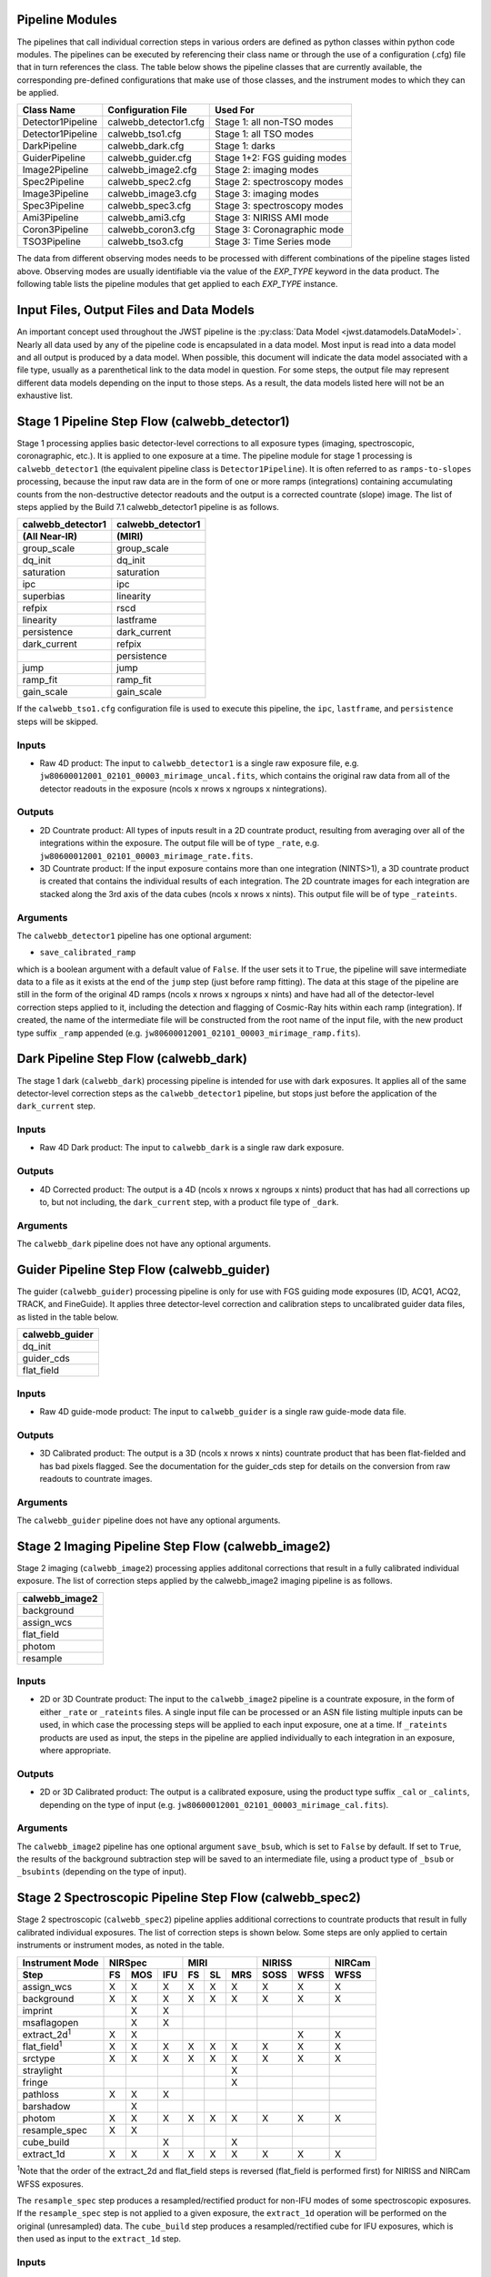 .. _pipelines:

Pipeline Modules
================

The pipelines that call individual correction steps in various
orders are defined as python classes within python code modules. The pipelines
can be executed by referencing their class name or through the use of a
configuration (.cfg) file that in turn references the class. The table below
shows the pipeline classes that are currently available, the
corresponding pre-defined configurations that make use of those classes, and
the instrument modes to which they can be applied.

+-------------------+-----------------------+------------------------------+
| Class Name        | Configuration File    | Used For                     |
+===================+=======================+==============================+
| Detector1Pipeline | calwebb_detector1.cfg | Stage 1: all non-TSO modes   |
+-------------------+-----------------------+------------------------------+
| Detector1Pipeline | calwebb_tso1.cfg      | Stage 1: all TSO modes       |
+-------------------+-----------------------+------------------------------+
| DarkPipeline      | calwebb_dark.cfg      | Stage 1: darks               |
+-------------------+-----------------------+------------------------------+
| GuiderPipeline    | calwebb_guider.cfg    | Stage 1+2: FGS guiding modes |
+-------------------+-----------------------+------------------------------+
| Image2Pipeline    | calwebb_image2.cfg    | Stage 2: imaging modes       |
+-------------------+-----------------------+------------------------------+
| Spec2Pipeline     | calwebb_spec2.cfg     | Stage 2: spectroscopy modes  |
+-------------------+-----------------------+------------------------------+
| Image3Pipeline    | calwebb_image3.cfg    | Stage 3: imaging modes       |
+-------------------+-----------------------+------------------------------+
| Spec3Pipeline     | calwebb_spec3.cfg     | Stage 3: spectroscopy modes  |
+-------------------+-----------------------+------------------------------+
| Ami3Pipeline      | calwebb_ami3.cfg      | Stage 3: NIRISS AMI mode     |
+-------------------+-----------------------+------------------------------+
| Coron3Pipeline    | calwebb_coron3.cfg    | Stage 3: Coronagraphic mode  |
+-------------------+-----------------------+------------------------------+
| TSO3Pipeline      | calwebb_tso3.cfg      | Stage 3: Time Series mode    |
+-------------------+-----------------------+------------------------------+

The data from different observing modes needs to be processed with
different combinations of the pipeline stages listed above. Observing
modes are usually identifiable via the value of the `EXP_TYPE` keyword in
the data product. The following table lists the pipeline modules that get
applied to each `EXP_TYPE` instance.

+---------------------+-------------------+------------------+------------------+
| | EXP_TYPE          | Stage 1 Pipeline  | Stage 2 Pipeline | Stage 3 Pipeline |
+=====================+===================+==================+==================+
| | FGS_IMAGE         | calwebb_detector1 | calwebb_image2   | calwebb_image3   |
+---------------------+-------------------+------------------+------------------+
| | FGS_FOCUS         | calwebb_detector1 | calwebb_image2   | N/A              |
+---------------------+-------------------+------------------+------------------+
| | FGS_DARK          | calwebb_dark1     | N/A              | N/A              |
+---------------------+-------------------+------------------+------------------+
| | FGS_SKYFLAT       | calwebb_detector1 | N/A              | N/A              |
| | FGS_INTFLAT       |                   |                  |                  |
+---------------------+-------------------+------------------+------------------+
|                     |                   |                  |                  |
+---------------------+-------------------+------------------+------------------+
| | MIR_IMAGE         | calwebb_detector1 | calwebb_image2   | calwebb_image3   |
+---------------------+-------------------+------------------+------------------+
| | MIR_MRS           | calwebb_detector1 | calwebb_spec2    | calwebb_spec3    |
+---------------------+-------------------+------------------+------------------+
| | MIR_LRS-FIXEDSLIT | calwebb_detector1 | calwebb_spec2    | calwebb_spec3    |
+---------------------+-------------------+------------------+------------------+
| | MIR_LRS-SLITLESS  | calwebb_tso1      | calwebb_spec2    | calwebb_tso3     |
+---------------------+-------------------+------------------+------------------+
| | MIR_LYOT          | calwebb_detector1 | calwebb_image2   | calwebb_coron3   |
| | MIR_4QPM          |                   |                  |                  |
+---------------------+-------------------+------------------+------------------+
| | MIR_TACQ          | calwebb_detector1 | calwebb_image2   | N/A              |
+---------------------+-------------------+------------------+------------------+
| | MIR_DARK          | calwebb_dark1     | N/A              | N/A              |
+---------------------+-------------------+------------------+------------------+
| | MIR_FLATIMAGE     | calwebb_detector1 | N/A              | N/A              |
| | MIR_FLATMRS       |                   |                  |                  |
+---------------------+-------------------+------------------+------------------+
|                     |                   |                  |                  |
+---------------------+-------------------+------------------+------------------+
| | NRC_IMAGE         | calwebb_detector1 | calwebb_image2   | calwebb_image3   |
+---------------------+-------------------+------------------+------------------+
| | NRC_CORON         | calwebb_detector1 | calwebb_image2   | calwebb_coron3   |
+---------------------+-------------------+------------------+------------------+
| | NRC_WFSS         | calwebb_detector1 | calwebb_spec2    | calwebb_spec3    |
+---------------------+-------------------+------------------+------------------+
| | NRC_TSIMAGE       | calwebb_tso1      | calwebb_image2   | calwebb_tso3     |
+---------------------+-------------------+------------------+------------------+
| | NRC_TSGRISM       | calwebb_tso1      | calwebb_spec2    | calwebb_tso3     |
+---------------------+-------------------+------------------+------------------+
| | NRC_TACQ          | calwebb_detector1 | calwebb_image2   | N/A              |
| | NRC_TACONFIRM     |                   |                  |                  |
| | NRC_FOCUS         |                   |                  |                  |
+---------------------+-------------------+------------------+------------------+
| | NRC_DARK          | calwebb_dark1     | N/A              | N/A              |
+---------------------+-------------------+------------------+------------------+
| | NRC_FLAT          | calwebb_detector1 | N/A              | N/A              |
| | NRC_LED           |                   |                  |                  |
+---------------------+-------------------+------------------+------------------+
|                     |                   |                  |                  |
+---------------------+-------------------+------------------+------------------+
| | NIS_IMAGE         | calwebb_detector1 | calwebb_image2   | calwebb_image3   |
+---------------------+-------------------+------------------+------------------+
| | NIS_WFSS          | calwebb_detector1 | calwebb_spec2    | calwebb_spec3    |
+---------------------+-------------------+------------------+------------------+
| | NIS_SOSS          | calwebb_tso1      | calwebb_spec2    | calwebb_tso3     |
+---------------------+-------------------+------------------+------------------+
| | NIS_AMI           | calwebb_detector1 | calwebb_image2   | calwebb_ami3     |
+---------------------+-------------------+------------------+------------------+
| | NIS_TACQ          | calwebb_detector1 | calwebb_image2   | N/A              |
| | NIS_TACONFIRM     |                   |                  |                  |
| | NIS_FOCUS         |                   |                  |                  |
+---------------------+-------------------+------------------+------------------+
| | NIS_DARK          | calwebb_dark1     | N/A              | N/A              |
+---------------------+-------------------+------------------+------------------+
| | NIS_LAMP          | calwebb_detector1 | N/A              | N/A              |
+---------------------+-------------------+------------------+------------------+
|                     |                   |                  |                  |
+---------------------+-------------------+------------------+------------------+
| | NRS_FIXEDSLIT     | calwebb_detector1 | calwebb_spec2    | calwebb_spec3    |
| | NRS_IFU           |                   |                  |                  |
| | NRS_MSASPEC       |                   |                  |                  |
+---------------------+-------------------+------------------+------------------+
| | NRS_BRIGHTOBJ     | calwebb_tso1      | calwebb_spec2    | calwebb_tso3     |
+---------------------+-------------------+------------------+------------------+
| | NRS_IMAGE         | calwebb_detector1 | calwebb_image2   | N/A              |
| | NRS_TACQ          |                   |                  |                  |
| | NRS_TACONFIRM     |                   |                  |                  |
| | NRS_BOTA          |                   |                  |                  |
| | NRS_TASLIT        |                   |                  |                  |
| | NRS_CONFIRM       |                   |                  |                  |
| | NRS_FOCUS         |                   |                  |                  |
| | NRS_MIMF          |                   |                  |                  |
+---------------------+-------------------+------------------+------------------+
| | NRS_DARK          | calwebb_dark1     | N/A              | N/A              |
+---------------------+-------------------+------------------+------------------+
| | NRS_AUTOWAVE      | calwebb_detector1 | N/A              | N/A              |
| | NRS_AUTOFLAT      |                   |                  |                  |
| | NRS_LAMP          |                   |                  |                  |
+---------------------+-------------------+------------------+------------------+

Input Files, Output Files and Data Models
=========================================
An important concept used throughout the JWST pipeline is the :py:class:`Data
Model <jwst.datamodels.DataModel>`. Nearly all data used by any of the pipeline code is
encapsulated in a data model. Most input is read into a data model and
all output is produced by a data model. When possible, this document
will indicate the data model associated with a file type, usually as a
parenthetical link to the data model in question. For some steps, the
output file may represent different data models depending on the input
to those steps. As a result, the data models listed here will not be
an exhaustive list.

.. _stage1-flow:

Stage 1 Pipeline Step Flow (calwebb_detector1)
==============================================
Stage 1 processing applies basic detector-level corrections to all exposure
types (imaging, spectroscopic, coronagraphic, etc.). It is applied to one
exposure at a time. The pipeline module for stage 1 processing is
``calwebb_detector1`` (the equivalent pipeline class is ``Detector1Pipeline``). It is
often referred to as ``ramps-to-slopes`` processing, because the input raw data
are in the form of one or more ramps (integrations) containing accumulating
counts from the non-destructive detector readouts and the output is a corrected
countrate (slope) image. The list of steps applied by the Build 7.1 calwebb_detector1
pipeline is as follows.

================= =================
calwebb_detector1 calwebb_detector1
(All Near-IR)     (MIRI)
================= =================
group_scale       group_scale
dq_init           dq_init
saturation        saturation
ipc               ipc
superbias         linearity
refpix            rscd
linearity         lastframe
persistence       dark_current
dark_current      refpix
\                 persistence
jump              jump
ramp_fit          ramp_fit
gain_scale        gain_scale
================= =================

If the ``calwebb_tso1.cfg`` configuration file is used to execute this pipeline,
the ``ipc``, ``lastframe``, and ``persistence`` steps will be skipped.

Inputs
------

* Raw 4D product: The input to ``calwebb_detector1`` is a single raw exposure file,
  e.g. ``jw80600012001_02101_00003_mirimage_uncal.fits``, which contains the
  original raw data from all of the detector readouts in the exposure
  (ncols x nrows x ngroups x nintegrations).

Outputs
-------

* 2D Countrate product: All types of inputs result in a 2D countrate product,
  resulting from averaging over all of the integrations within the exposure.
  The output file will be of type ``_rate``, e.g.
  ``jw80600012001_02101_00003_mirimage_rate.fits``.

* 3D Countrate product: If the input exposure contains more than one integration
  (NINTS>1), a 3D countrate product is created that contains the individual
  results of each integration. The 2D countrate images for each integration are
  stacked along the 3rd axis of the data cubes (ncols x nrows x nints). This
  output file will be of type ``_rateints``.

Arguments
---------
The ``calwebb_detector1`` pipeline has one optional argument:

* ``save_calibrated_ramp``

which is a boolean argument with a default value of ``False``. If the user sets
it to ``True``, the pipeline will save intermediate data to a file as it
exists at the end of the ``jump`` step (just before ramp fitting). The data at
this stage of the pipeline are still in the form of the original 4D ramps
(ncols x nrows x ngroups x nints) and have had all of the detector-level
correction steps applied to it, including the detection and flagging of
Cosmic-Ray hits within each ramp (integration). If created, the name of the
intermediate file will be constructed from the root name of the input file, with
the new product type suffix ``_ramp`` appended
(e.g. ``jw80600012001_02101_00003_mirimage_ramp.fits``).

Dark Pipeline Step Flow (calwebb_dark)
======================================
The stage 1 dark (``calwebb_dark``) processing pipeline is intended for use
with dark exposures. It applies all of the same detector-level correction steps
as the ``calwebb_detector1`` pipeline, but stops just before the application of the
``dark_current`` step.

Inputs
------

* Raw 4D Dark product: The input to ``calwebb_dark`` is a single raw dark
  exposure.

Outputs
-------

* 4D Corrected product: The output is a 4D (ncols x nrows x ngroups x nints)
  product that has had all corrections up to, but not including, the
  ``dark_current`` step, with a product file type of ``_dark``.

Arguments
---------
The ``calwebb_dark`` pipeline does not have any optional arguments.

Guider Pipeline Step Flow (calwebb_guider)
==========================================
The guider (``calwebb_guider``) processing pipeline is only for use with FGS
guiding mode exposures (ID, ACQ1, ACQ2, TRACK, and FineGuide).
It applies three detector-level correction and calibration steps to uncalibrated
guider data files, as listed in the table below.

+----------------+
| calwebb_guider |
+================+
| dq_init        |
+----------------+
| guider_cds     |
+----------------+
| flat_field     |
+----------------+

Inputs
------

* Raw 4D guide-mode product: The input to ``calwebb_guider`` is a single raw
  guide-mode data file.

Outputs
-------

* 3D Calibrated product: The output is a 3D (ncols x nrows x nints)
  countrate product that has been flat-fielded and has bad pixels flagged.
  See the documentation for the guider_cds step for details on the
  conversion from raw readouts to countrate images.

Arguments
---------
The ``calwebb_guider`` pipeline does not have any optional arguments.

.. _stage2-imaging-flow:

Stage 2 Imaging Pipeline Step Flow (calwebb_image2)
====================================================
Stage 2 imaging (``calwebb_image2``) processing applies additonal corrections
that result in a fully calibrated individual exposure. The list of correction
steps applied by the calwebb_image2 imaging pipeline is as follows.

+----------------+
| calwebb_image2 |
+================+
| background     |
+----------------+
| assign_wcs     |
+----------------+
| flat_field     |
+----------------+
| photom         |
+----------------+
| resample       |
+----------------+

Inputs
------

* 2D or 3D Countrate product: The input to the ``calwebb_image2`` pipeline is
  a countrate exposure, in the form of either ``_rate`` or ``_rateints``
  files. A single input file can be processed or an ASN file listing
  multiple inputs can be used, in which case the processing steps will be
  applied to each input exposure, one at a time. If ``_rateints`` products are
  used as input, the steps in the pipeline are applied individually to each
  integration in an exposure, where appropriate.

Outputs
-------

* 2D or 3D Calibrated product: The output is a calibrated exposure, using
  the product type suffix ``_cal`` or ``_calints``, depending on the type of
  input (e.g. ``jw80600012001_02101_00003_mirimage_cal.fits``).

Arguments
---------
The ``calwebb_image2`` pipeline has one optional argument ``save_bsub``,
which is set to ``False`` by default. If set to ``True``, the results of
the background subtraction step will be saved to an intermediate file,
using a product type of ``_bsub`` or ``_bsubints`` (depending on the type
of input).

.. _stage2-spectroscopic-flow:

Stage 2 Spectroscopic Pipeline Step Flow (calwebb_spec2)
==========================================================
Stage 2 spectroscopic (``calwebb_spec2``) pipeline applies additional
corrections to countrate products that result in fully calibrated individual
exposures.
The list of correction steps is shown below. Some steps are only applied to
certain instruments or instrument modes, as noted in the table.

+----------------------+----+-----+-----+----+----+-----+------+------+--------+
| Instrument Mode      |     NIRSpec    |     MIRI      |    NIRISS   | NIRCam |
+----------------------+----+-----+-----+----+----+-----+------+------+--------+
| Step                 | FS | MOS | IFU | FS | SL | MRS | SOSS | WFSS | WFSS   |
+======================+====+=====+=====+====+====+=====+======+======+========+
| assign_wcs           | X  |  X  |  X  | X  | X  |  X  |   X  |  X   |   X    |
+----------------------+----+-----+-----+----+----+-----+------+------+--------+
| background           | X  |  X  |  X  | X  | X  |  X  |   X  |  X   |   X    |
+----------------------+----+-----+-----+----+----+-----+------+------+--------+
| imprint              |    |  X  |  X  |    |    |     |      |      |        |
+----------------------+----+-----+-----+----+----+-----+------+------+--------+
| msaflagopen          |    |  X  |  X  |    |    |     |      |      |        |
+----------------------+----+-----+-----+----+----+-----+------+------+--------+
| extract_2d\ :sup:`1` | X  |  X  |     |    |    |     |      |  X   |   X    |
+----------------------+----+-----+-----+----+----+-----+------+------+--------+
| flat_field\ :sup:`1` | X  |  X  |  X  | X  | X  |  X  |   X  |  X   |   X    |
+----------------------+----+-----+-----+----+----+-----+------+------+--------+
| srctype              | X  |  X  |  X  | X  | X  |  X  |   X  |  X   |   X    |
+----------------------+----+-----+-----+----+----+-----+------+------+--------+
| straylight           |    |     |     |    |    |  X  |      |      |        |
+----------------------+----+-----+-----+----+----+-----+------+------+--------+
| fringe               |    |     |     |    |    |  X  |      |      |        |
+----------------------+----+-----+-----+----+----+-----+------+------+--------+
| pathloss             | X  |  X  |  X  |    |    |     |      |      |        |
+----------------------+----+-----+-----+----+----+-----+------+------+--------+
| barshadow            |    |  X  |     |    |    |     |      |      |        |
+----------------------+----+-----+-----+----+----+-----+------+------+--------+
| photom               | X  |  X  |  X  | X  | X  |  X  |   X  |  X   |   X    |
+----------------------+----+-----+-----+----+----+-----+------+------+--------+
| resample_spec        | X  |  X  |     |    |    |     |      |      |        |
+----------------------+----+-----+-----+----+----+-----+------+------+--------+
| cube_build           |    |     |  X  |    |    |  X  |      |      |        |
+----------------------+----+-----+-----+----+----+-----+------+------+--------+
| extract_1d           | X  |  X  |  X  | X  | X  |  X  |   X  |  X   |   X    |
+----------------------+----+-----+-----+----+----+-----+------+------+--------+

:sup:`1`\ Note that the order of the extract_2d and flat_field steps is reversed
(flat_field is performed first) for NIRISS and NIRCam WFSS exposures.

The ``resample_spec`` step produces a resampled/rectified product for non-IFU
modes of some spectroscopic exposures. If the ``resample_spec`` step
is not applied to a given exposure, the ``extract_1d`` operation will be
performed on the original (unresampled) data. The ``cube_build`` step produces
a resampled/rectified cube for IFU exposures, which is then used as input to
the ``extract_1d`` step.

Inputs
------
The input to the ``calwebb_spec2`` pipeline can be either a single countrate
(``_rate`` or ``_rateints``) exposure or an Association (ASN) file
listing multiple exposures. The background subtraction (``bkg_subtract``) and
imprint subtraction (``imprint_subtract``) steps can only be executed when
the pipeline is supplied with an association of exposures, because they rely
on multiple exposures to perform their tasks. The ASN file must not only list
the input exposures, but must also contain information that indicates their
relationships to one another.

The background subtraction step can be applied to an assocation containing
nodded exposures, such as for MIRI LRS fixed-slit, NIRSpec fixed-slit, and
NIRSpec MSA observations, or an association that contains dedicated exposures
of a background target. The step will accomplish background subtraction by
doing direct subtraction of nodded exposures from one another or by direct
subtraction of dedicated background expsoures from the science target exposures.

Background subtraction for Wide-Field Slitless Spectroscopy (WFSS) exposures
is accomplished by scaling and subtracting a master background image from a
CRDS reference file.

The imprint subtraction step, which is only applied to NIRSpec MSA and IFU
exposures, also requires the use of an ASN file, in order to specify which of
the inputs is to be used as the imprint exposure. The imprint exposure will be
subtracted from all other exposures in the association.

If a single countrate product is used as input, the background subtraction
and imprint subtraction steps will be skipped and only the remaining regular
calibration steps will be applied to the input exposure.

Outputs
-------
Two or three different types of outputs are created by ``calwebb_spec2``.

* Calibrated product: All types of inputs result in a fully-calibrated
  product at the end of the ``photom`` step, which uses the ``_cal`` or
  ``_calints`` product type suffix, depending on whether the input was a
  ``_rate`` or ``_rateints`` product, respectively.

* Resampled 2D product: If the input is a 2D exposure type that gets
  resampled/rectified by the ``resample_spec`` step, the rectified 2D spectral
  product created by the ``resample_spec`` step is saved as a ``_s2d`` file.
  3D (``_rateints``) input exposures do not get resampled.

* Resampled 3D product: If the data are NIRSpec IFU or MIRI MRS, the
  result of the ``cube_build`` step will be saved as a ``_s3d`` file.

* 1D Extracted Spectrum product: All types of inputs result in a 1D extracted
  spectral data product, which is saved as a ``_x1d`` or ``_x1dints`` file,
  depending on the input type.

If the input to ``calwebb_spec2`` is an ASN file, these products are created
for each input exposure.

Arguments
---------
The ``calwebb_spec2`` pipeline has one optional argument:

* ``save_bsub``

which is a Boolean argument with a default value of ``False``. If the user sets
it to ``True``, the results of the background subtraction step (if applied) are
saved to an intermediate file of type ``_bsub`` or ``_bsubints``, as appropriate.

.. _stage3-imaging-flow:

Stage 3 Imaging Pipeline Step Flow (calwebb_image3)
===================================================
Stage 3 processing for imaging observations is intended for combining the 
calibrated data
from multiple exposures (e.g. a dither or mosaic pattern) into a single
rectified (distortion corrected) product.
Before being combined, the exposures receive additional corrections for the
purpose of astrometric alignment, background matching, and outlier rejection.
The steps applied by the ``calwebb_image3`` pipeline are shown below.

+-------------------+
| calwebb_image3    |
+===================+
| tweakreg          |
+-------------------+
| skymatch          |
+-------------------+
| outlier_detection |
+-------------------+
| resample          |
+-------------------+
| source_catalog    |
+-------------------+

Inputs
------

* Associated 2D Calibrated products: The inputs to ``calwebb_image3`` will
  usually be in the form of an ASN file that lists multiple exposures to be
  processed and combined into a single output product. The individual exposures
  should be calibrated (``_cal``) products from ``calwebb_image2`` processing.

* Single 2D Calibrated product: It is also possible use a single ``_cal`` file
  as input to ``calwebb_image3``, in which case only the ``resample`` and
  ``source_catalog`` steps will be applied.

Outputs
-------

* Resampled 2D Image product (:py:class:`DrizProductModel
  <jwst.datamodels.DrizProductModel>`): A resampled/rectified 2D image product of type
  ``_i2d`` is created containing the rectified single exposure or the rectified
  and combined association of exposures, which is the direct output of the
  ``resample`` step.

* Source catalog: A source catalog produced from the ``_i2d`` product is saved
  as an ASCII file in ``ecsv`` format, with a product type of ``_cat``.

* CR-flagged products: If the ``outlier_detection`` step is applied, a new version
  of each input calibrated exposure product is created, which contains a DQ array
  that has been updated to flag pixels detected as outliers. This updated
  product is known as a CR-flagged product and the file is identified by including
  the association candidate ID in the original input ``_cal`` file name and
  changing the product type to ``_crf``, e.g.
  ``jw96090001001_03101_00001_nrca2_o001_crf.fits``.

.. _stage3-spectroscopic-flow:

Stage 3 Spectroscopic Pipeline Step Flow (calwebb_spec3)
=========================================================
Stage 3 processing for spectroscopic observations is intended for combining the 
calibrated data from multiple exposures (e.g. a dither pattern) into a single
rectified (distortion corrected) product and a combined 1D spectrum.
Before being combined, the exposures may receive additional corrections for the
purpose of background matching and outlier rejection.
The steps applied by the ``calwebb_spec3`` pipeline are shown below.

+-------------------+----+-----+-----+----+-----+--------+--------+
| Instrument Mode   |     NIRSpec    |   MIRI   | NIRISS | NIRCam |
+-------------------+----+-----+-----+----+-----+--------+--------+
| Step              | FS | MOS | IFU | FS | MRS | WFSS   | WFSS   |
+===================+====+=====+=====+====+=====+========+========+
| mrs_imatch        |    |     |     |    |  X  |        |        |
+-------------------+----+-----+-----+----+-----+--------+--------+
| outlier_detection | X  |  X  |  X  | X  |  X  |   X    |   X    |
+-------------------+----+-----+-----+----+-----+--------+--------+
| resample_spec     | X  |  X  |     | X  |     |   X    |   X    |
+-------------------+----+-----+-----+----+-----+--------+--------+
| cube_build        |    |     |  X  |    |  X  |        |        |
+-------------------+----+-----+-----+----+-----+--------+--------+
| extract_1d        | X  |  X  |  X  | X  |  X  |   X    |   X    |
+-------------------+----+-----+-----+----+-----+--------+--------+

NOTE: In B7.1 the ``calwebb_spec3`` pipeline is very much a prototype and
not all steps are functioning properly for all modes. In particular, the
``outlier_detection`` step does not yet work well, if at all, for any of
the spectroscopic modes. Also, the ``resample_spec`` step does not work
for dithered slit-like spectra (i.e. all non-IFU modes). Processing of
NIRSpec IFU and MIRI MRS exposures does work, using the
``mrs_imatch``, ``cube_build``, and ``extract_1d`` steps.

Inputs
------

* Associated 2D Calibrated products: The inputs to ``calwebb_spec3`` will
  usually be in the form of an ASN file that lists multiple exposures to be
  processed and combined into a single output product. The individual exposures
  should be calibrated (``_cal``) products from ``calwebb_spec2`` processing.

Outputs
-------

* CR-flagged products: If the ``outlier_detection`` step is applied, a new version
  of each input calibrated exposure product is created, which contains a DQ array
  that has been updated to flag pixels detected as outliers. This updated
  product is known as a CR-flagged product and the file is identified by including
  the association candidate ID in the original input ``_cal`` file name and
  changing the product type to ``_crf``, e.g.
  ``jw96090001001_03101_00001_nrs2_o001_crf.fits``.

* Resampled 2D spectral product (:py:class:`DrizProductModel
  <jwst.datamodels.DrizProductModel>`): A resampled/rectified 2D product of type
  ``_s2d`` is created containing the rectified and combined association of
  exposures, which is the direct output of the ``resample_spec`` step, when
  processing non-IFU modes.

* Resampled 3D spectral product (:py:class:`IFUCubeModel
  <jwst.datamodels.IFUCubeModel>`): A resampled/rectified 3D product of type
  ``_s3d`` is created containing the rectified and combined association of
  exposures, which is the direct output of the ``cube_build`` step, when
  processing IFU modes.

* 1D Extracted Spectrum product: All types of inputs result in a 1D extracted
  spectral data product, which is saved as a ``_x1d`` file, and is the result
  of performing 1D extraction on the combined ``_s2d`` or ``_s3d`` product.

.. _stage3-ami-flow:

Stage 3 Aperture Masking Interferometry (AMI) Pipeline Step Flow (calwebb_ami3)
===============================================================================
The stage 3 AMI (``calwebb_ami3``) pipeline is to be applied to
associations of calibrated NIRISS AMI exposures and is used to compute fringe
parameters and correct science target fringe parameters using observations of
reference targets.
The steps applied by the ``calwebb_ami3`` pipeline are shown below.

+---------------+
| calwebb_ami3  |
+===============+
| ami_analyze   |
+---------------+
| ami_average   |
+---------------+
| ami_normalize |
+---------------+

Inputs
------

* Associated 2D Calibrated products: The inputs to ``calwebb_ami3`` need to be
  in the form of an ASN file that lists multiple science target exposures,
  and optionally reference target exposures as well. The individual exposures
  should be in the form of calibrated (``_cal``) products from ``calwebb_image2``
  processing.

Outputs
-------

* AMI product (:py:class:`AmiLgModel <jwst.datamodels.AmiLgModel>`):
  For every input exposure, the fringe parameters and closure phases caculated
  by the ``ami_analyze`` step are saved to an ``_ami`` product file, which is
  a table containing the fringe parameters and closure phases. Product names
  use the original input ``_cal`` file name, with the association candidate ID
  included and the product type changed to ``_ami``, e.g.
  ``jw93210001001_03101_00001_nis_a0003_ami.fits``.

* Averaged AMI product (:py:class:`AmiLgModel <jwst.datamodels.AmiLgModel>`):
  The AMI results averaged over all science or reference
  exposures, calculated by the ``ami_average`` step, are saved to an ``_amiavg``
  product file. Separate products are created for the science target and
  reference target data. Note that these output products are only created if the
  pipeline argument ``save_averages`` (see below) is set to ``True``.

* Normalized AMI product (:py:class:`AmiLgModel <jwst.datamodels.AmiLgModel>`):
  If reference target exposures are included in the input
  ASN, the averaged AMI results for the science target will be normalized by the
  averaged AMI results for the reference target, via the ``ami_normalize`` step,
  and will be saved to an ``_aminorm`` product file.

Arguments
---------
The ``calwebb_ami3`` pipeline has one optional argument:

* ``save_averages``

which is a Boolean parameter set to a default value of ``False``. If the user
sets this agument to ``True``, the results of the ``ami_average`` step will be
saved, as described above.

.. _stage3-coron-flow:

Stage 3 Coronagraphic Pipeline Step Flow (calwebb_coron3)
===============================================================================
The stage 3 coronagraphic (``calwebb_coron3``) pipeline is to be applied to
associations of calibrated NIRCam coronagraphic and MIRI Lyot and 4QPM
exposures, and is used to produce psf-subtracted, resampled, combined images
of the source object.

The steps applied by the ``calwebb_coron3`` pipeline are shown in the table
below.

+----------------------------------------------------------------------------------------------------+
| :py:class:`calwebb_coron3 <jwst.pipeline.calwebb_coron3.Coron3Pipeline>`                           |
+====================================================================================================+
| :py:class:`stack_refs <jwst.coron.stack_refs_step.StackRefsStep>`                                  |
+----------------------------------------------------------------------------------------------------+
| :py:class:`align_refs <jwst.coron.align_refs_step.AlignRefsStep>`                                  |
+----------------------------------------------------------------------------------------------------+
| :py:class:`klip <jwst.coron.klip_step.KlipStep>`                                                   |
+----------------------------------------------------------------------------------------------------+
| :py:class:`outlier_detection <jwst.outlier_detection.outlier_detection_step.OutlierDetectionStep>` |
+----------------------------------------------------------------------------------------------------+
| :py:class:`resample <jwst.resample.resample_step.ResampleStep>`                                    |
+----------------------------------------------------------------------------------------------------+


Inputs
------

* Associated Calibrated products: The input to ``calwebb_coron3`` is assumed
  to be in the form of an ASN file that lists multiple observations of
  a science target and, optionally, a reference PSF target. The individual science
  target and PSF reference exposures should be in the form of 3D calibrated (``_calints``)
  products from ``calwebb_image2`` processing.

Outputs
-------

* Stacked PSF images: The data from each input PSF reference exposure are
  concatenated into a single combined 3D stack, for use by subsequent steps. The
  stacked PSF data gets written to disk in the form of a psfstack (``_psfstack``)
  product from
  :py:class:`stack_refs step <jwst.coron.stack_refs_step.StackRefsStep>`.

* Aligned PSF images: The initial processing requires aligning all input PSFs
  specified in the ASN.  The aligned PSF images then gets written to disk in the
  form of psfalign (``_psfalign``) products from
  :py:class:`align_refs step <jwst.coron.align_refs_step.AlignRefsStep>`.

* PSF-subtracted exposures: The :py:class:`klip step <jwst.coron.klip_step.KlipStep>`
  takes the aligned PSF images and applies them to each of the science exposures
  in the ASN to create psfsub (``_psfsub``) products.

* CR-flagged products: The
  :py:class:`~jwst.outlier_detection.outlier_detection_step.OutlierDetectionStep`
  step is applied to the psfsub products to flag pixels in the DQ array
  that have been detected as outliers. This updated
  product is known as a CR-flagged product. A outlier-flagged product of
  type ``_crfints`` is created and can optionally get written to disk.

* Resampled product: The
  :py:class:`resample step <jwst.resample.resample_step.ResampleStep>` is
  applied to the CR-flagged products to create a single resampled, combined
  product for the science target.  This resampled product of type ``_i2d`` gets
  written to disk and returned as the final product from this pipeline.

.. _stage3-tso-flow:

Stage 3 Time-Series Observation(TSO) Pipeline Step Flow (calwebb_tso3)
===============================================================================
The stage 3 TSO (``calwebb_tso3``) pipeline is to be applied to
associations of calibrated TSO exposures (NIRCam TS imaging, NIRCam TS grism,
NIRISS SOSS, NIRSpec BrightObj, MIRI LRS Slitless) and is used to
produce calibrated time-series photometry of the source object.

The steps applied by the ``calwebb_tso3`` pipeline for an Imaging TSO observation
are shown below:

+----------------------------------------------------------------------------------------------------+
| :py:class:`calwebb_tso3 <jwst.pipeline.calwebb_tso3.Tso3Pipeline>`                                 |
+====================================================================================================+
| :py:class:`outlier_detection <jwst.outlier_detection.outlier_detection_step.OutlierDetectionStep>` |
+----------------------------------------------------------------------------------------------------+
| :py:class:`tso_photometry <jwst.tso_photometry.tso_photometry_step.TSOPhotometryStep>`             |
+----------------------------------------------------------------------------------------------------+

The steps applied by the ``calwebb_tso3`` pipeline for a Spectroscopic TSO
observation are shown below:

+----------------------------------------------------------------------------------------------------+
| :py:class:`calwebb_tso3 <jwst.pipeline.calwebb_tso3.Tso3Pipeline>`                                 |
+====================================================================================================+
| :py:class:`outlier_detection <jwst.outlier_detection.outlier_detection_step.OutlierDetectionStep>` |
+----------------------------------------------------------------------------------------------------+
| :py:class:`extract_1d <jwst.extract_1d.extract_1d_step.Extract1dStep>`                             |
+----------------------------------------------------------------------------------------------------+
| :py:class:`white_light <jwst.white_light.white_light_step.WhiteLightStep>`                         |
+----------------------------------------------------------------------------------------------------+

Inputs
------

* Associated 3D Calibrated products: The input to ``calwebb_tso3`` is assumed
  to be in the form of an ASN file that lists multiple science observations of
  a science target. The individual exposures should be in the form of 3D calibrated
  (``_calints``) products from either ``calwebb_image2`` or ``calwebb_spec2``
  processing.

Outputs
-------

* CR-flagged products: If the
  :py:class:`~outlier_detection.outlier_detection_step.OutlierDetectionStep`
  step is applied, a new version
  of each input calibrated exposure product is created, which contains a DQ array
  that has been updated to flag pixels detected as outliers. This update
  product is known as a CR-flagged product. A outlier-flagged product of
  type ``_crfints`` is created and can optionally get written to disk.

* Source photometry catalog for imaging TS observations: A source catalog produced
  from the ``_crfints`` product is saved as an ASCII file in ``ecsv`` format
  with a product type of ``_phot``.

* Extracted 1D spectra for spectroscopic TS observations: The ``extract_1d`` step is
  applied to create a ``MultiSpecModel`` for the entire set of
  spectra, with a product type of ``_x1dints``.

* White-light photometry for spectroscopic TS observations:  The ``white_light`` step
  is applied to the ``_x1dints`` extracted data to produce an ASCII catalog
  in ``ecsv`` format with a product type of ``_whtlt``, containing
  the wavelength-integrated white-light photometry of the source object.
